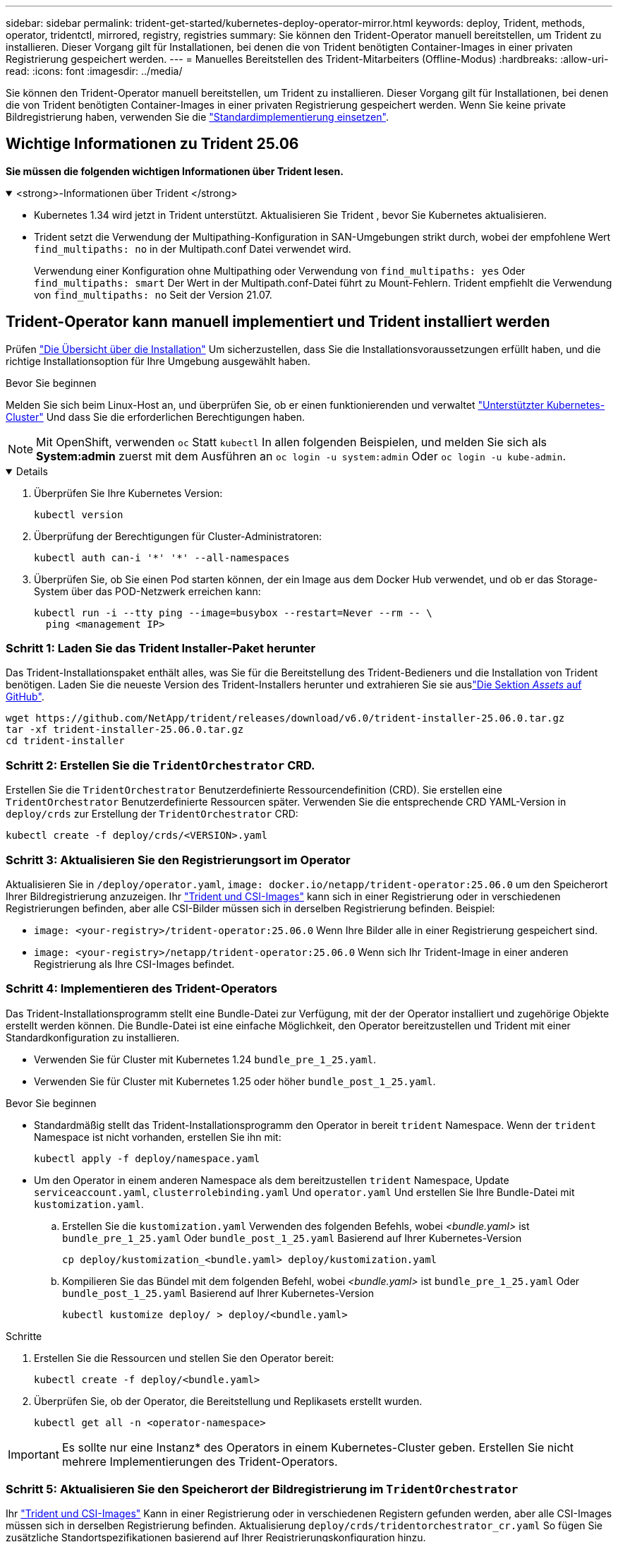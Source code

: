---
sidebar: sidebar 
permalink: trident-get-started/kubernetes-deploy-operator-mirror.html 
keywords: deploy, Trident, methods, operator, tridentctl, mirrored, registry, registries 
summary: Sie können den Trident-Operator manuell bereitstellen, um Trident zu installieren. Dieser Vorgang gilt für Installationen, bei denen die von Trident benötigten Container-Images in einer privaten Registrierung gespeichert werden. 
---
= Manuelles Bereitstellen des Trident-Mitarbeiters (Offline-Modus)
:hardbreaks:
:allow-uri-read: 
:icons: font
:imagesdir: ../media/


[role="lead"]
Sie können den Trident-Operator manuell bereitstellen, um Trident zu installieren. Dieser Vorgang gilt für Installationen, bei denen die von Trident benötigten Container-Images in einer privaten Registrierung gespeichert werden. Wenn Sie keine private Bildregistrierung haben, verwenden Sie die link:kubernetes-deploy-operator.html["Standardimplementierung einsetzen"].



== Wichtige Informationen zu Trident 25.06

*Sie müssen die folgenden wichtigen Informationen über Trident lesen.*

.<strong>-Informationen über Trident </strong>
[%collapsible%open]
====
[]
=====
* Kubernetes 1.34 wird jetzt in Trident unterstützt. Aktualisieren Sie Trident , bevor Sie Kubernetes aktualisieren.
* Trident setzt die Verwendung der Multipathing-Konfiguration in SAN-Umgebungen strikt durch, wobei der empfohlene Wert `find_multipaths: no` in der Multipath.conf Datei verwendet wird.
+
Verwendung einer Konfiguration ohne Multipathing oder Verwendung von `find_multipaths: yes` Oder `find_multipaths: smart` Der Wert in der Multipath.conf-Datei führt zu Mount-Fehlern. Trident empfiehlt die Verwendung von `find_multipaths: no` Seit der Version 21.07.



=====
====


== Trident-Operator kann manuell implementiert und Trident installiert werden

Prüfen link:../trident-get-started/kubernetes-deploy.html["Die Übersicht über die Installation"] Um sicherzustellen, dass Sie die Installationsvoraussetzungen erfüllt haben, und die richtige Installationsoption für Ihre Umgebung ausgewählt haben.

.Bevor Sie beginnen
Melden Sie sich beim Linux-Host an, und überprüfen Sie, ob er einen funktionierenden und verwaltet link:requirements.html["Unterstützter Kubernetes-Cluster"^] Und dass Sie die erforderlichen Berechtigungen haben.


NOTE: Mit OpenShift, verwenden `oc` Statt `kubectl` In allen folgenden Beispielen, und melden Sie sich als *System:admin* zuerst mit dem Ausführen an `oc login -u system:admin` Oder `oc login -u kube-admin`.

[%collapsible%open]
====
. Überprüfen Sie Ihre Kubernetes Version:
+
[listing]
----
kubectl version
----
. Überprüfung der Berechtigungen für Cluster-Administratoren:
+
[listing]
----
kubectl auth can-i '*' '*' --all-namespaces
----
. Überprüfen Sie, ob Sie einen Pod starten können, der ein Image aus dem Docker Hub verwendet, und ob er das Storage-System über das POD-Netzwerk erreichen kann:
+
[listing]
----
kubectl run -i --tty ping --image=busybox --restart=Never --rm -- \
  ping <management IP>
----


====


=== Schritt 1: Laden Sie das Trident Installer-Paket herunter

Das Trident-Installationspaket enthält alles, was Sie für die Bereitstellung des Trident-Bedieners und die Installation von Trident benötigen. Laden Sie die neueste Version des Trident-Installers herunter und extrahieren Sie sie auslink:https://github.com/NetApp/trident/releases/latest["Die Sektion _Assets_ auf GitHub"^].

[listing]
----
wget https://github.com/NetApp/trident/releases/download/v6.0/trident-installer-25.06.0.tar.gz
tar -xf trident-installer-25.06.0.tar.gz
cd trident-installer
----


=== Schritt 2: Erstellen Sie die `TridentOrchestrator` CRD.

Erstellen Sie die `TridentOrchestrator` Benutzerdefinierte Ressourcendefinition (CRD). Sie erstellen eine `TridentOrchestrator` Benutzerdefinierte Ressourcen später. Verwenden Sie die entsprechende CRD YAML-Version in `deploy/crds` zur Erstellung der `TridentOrchestrator` CRD:

[listing]
----
kubectl create -f deploy/crds/<VERSION>.yaml
----


=== Schritt 3: Aktualisieren Sie den Registrierungsort im Operator

Aktualisieren Sie in `/deploy/operator.yaml`, `image: docker.io/netapp/trident-operator:25.06.0` um den Speicherort Ihrer Bildregistrierung anzuzeigen. Ihr link:../trident-get-started/requirements.html#container-images-and-corresponding-kubernetes-versions["Trident und CSI-Images"] kann sich in einer Registrierung oder in verschiedenen Registrierungen befinden, aber alle CSI-Bilder müssen sich in derselben Registrierung befinden. Beispiel:

* `image: <your-registry>/trident-operator:25.06.0` Wenn Ihre Bilder alle in einer Registrierung gespeichert sind.
* `image: <your-registry>/netapp/trident-operator:25.06.0` Wenn sich Ihr Trident-Image in einer anderen Registrierung als Ihre CSI-Images befindet.




=== Schritt 4: Implementieren des Trident-Operators

Das Trident-Installationsprogramm stellt eine Bundle-Datei zur Verfügung, mit der der Operator installiert und zugehörige Objekte erstellt werden können. Die Bundle-Datei ist eine einfache Möglichkeit, den Operator bereitzustellen und Trident mit einer Standardkonfiguration zu installieren.

* Verwenden Sie für Cluster mit Kubernetes 1.24 `bundle_pre_1_25.yaml`.
* Verwenden Sie für Cluster mit Kubernetes 1.25 oder höher `bundle_post_1_25.yaml`.


.Bevor Sie beginnen
* Standardmäßig stellt das Trident-Installationsprogramm den Operator in bereit `trident` Namespace. Wenn der `trident` Namespace ist nicht vorhanden, erstellen Sie ihn mit:
+
[listing]
----
kubectl apply -f deploy/namespace.yaml
----
* Um den Operator in einem anderen Namespace als dem bereitzustellen `trident` Namespace, Update `serviceaccount.yaml`, `clusterrolebinding.yaml` Und `operator.yaml` Und erstellen Sie Ihre Bundle-Datei mit `kustomization.yaml`.
+
.. Erstellen Sie die `kustomization.yaml` Verwenden des folgenden Befehls, wobei _<bundle.yaml>_ ist `bundle_pre_1_25.yaml` Oder `bundle_post_1_25.yaml` Basierend auf Ihrer Kubernetes-Version
+
[listing]
----
cp deploy/kustomization_<bundle.yaml> deploy/kustomization.yaml
----
.. Kompilieren Sie das Bündel mit dem folgenden Befehl, wobei _<bundle.yaml>_ ist `bundle_pre_1_25.yaml` Oder `bundle_post_1_25.yaml` Basierend auf Ihrer Kubernetes-Version
+
[listing]
----
kubectl kustomize deploy/ > deploy/<bundle.yaml>
----




.Schritte
. Erstellen Sie die Ressourcen und stellen Sie den Operator bereit:
+
[listing]
----
kubectl create -f deploy/<bundle.yaml>
----
. Überprüfen Sie, ob der Operator, die Bereitstellung und Replikasets erstellt wurden.
+
[listing]
----
kubectl get all -n <operator-namespace>
----



IMPORTANT: Es sollte nur eine Instanz* des Operators in einem Kubernetes-Cluster geben. Erstellen Sie nicht mehrere Implementierungen des Trident-Operators.



=== Schritt 5: Aktualisieren Sie den Speicherort der Bildregistrierung im `TridentOrchestrator`

Ihr link:../trident-get-started/requirements.html#container-images-and-corresponding-kubernetes-versions["Trident und CSI-Images"] Kann in einer Registrierung oder in verschiedenen Registern gefunden werden, aber alle CSI-Images müssen sich in derselben Registrierung befinden. Aktualisierung `deploy/crds/tridentorchestrator_cr.yaml` So fügen Sie zusätzliche Standortspezifikationen basierend auf Ihrer Registrierungskonfiguration hinzu.

[role="tabbed-block"]
====
.Bilder in einer Registrierung
--
[listing]
----
imageRegistry: "<your-registry>"
autosupportImage: "<your-registry>/trident-autosupport:25.06"
tridentImage: "<your-registry>/trident:25.06.0"
----
--
.Bilder in verschiedenen Registern
--
[listing]
----
imageRegistry: "<your-registry>"
autosupportImage: "<your-registry>/trident-autosupport:25.06"
tridentImage: "<your-registry>/trident:25.06.0"
----
--
====


=== Schritt 6: Erstellen Sie die `TridentOrchestrator` Und Trident installieren

Sie können jetzt die Trident erstellen `TridentOrchestrator` und installieren. Optional können Sie die Attribute in der Spezifikation weiter link:kubernetes-customize-deploy.html["Anpassung der Trident Installation"] verwenden `TridentOrchestrator`. Das folgende Beispiel zeigt eine Installation, bei der sich Trident- und CSI-Bilder in verschiedenen Registern befinden.

[listing]
----
kubectl create -f deploy/crds/tridentorchestrator_cr.yaml
tridentorchestrator.trident.netapp.io/trident created

kubectl describe torc trident

Name:        trident
Namespace:
Labels:      <none>
Annotations: <none>
API Version: trident.netapp.io/v1
Kind:        TridentOrchestrator
...
Spec:
  Autosupport Image:  <your-registry>/trident-autosupport:25.06
  Debug:              true
  Image Registry:     <your-registry>
  Namespace:          trident
  Trident Image:      <your-registry>/trident:25.06.0
Status:
  Current Installation Params:
    IPv6:                       false
    Autosupport Hostname:
    Autosupport Image:          <your-registry>/trident-autosupport:25.06
    Autosupport Proxy:
    Autosupport Serial Number:
    Debug:                      true
    Http Request Timeout:       90s
    Image Pull Secrets:
    Image Registry:       <your-registry>
    k8sTimeout:           30
    Kubelet Dir:          /var/lib/kubelet
    Log Format:           text
    Probe Port:           17546
    Silence Autosupport:  false
    Trident Image:        <your-registry>/trident:25.06.0
  Message:                Trident installed
  Namespace:              trident
  Status:                 Installed
  Version:                v25.06.0
Events:
    Type Reason Age From Message ---- ------ ---- ---- -------Normal
    Installing 74s trident-operator.netapp.io Installing Trident Normal
    Installed 67s trident-operator.netapp.io Trident installed
----


== Überprüfen Sie die Installation

Die Installation kann auf verschiedene Weise überprüft werden.



=== Wird Verwendet `TridentOrchestrator` Status

Der Status von `TridentOrchestrator` Gibt an, ob die Installation erfolgreich war und zeigt die installierte Version von Trident an. Während der Installation den Status von `TridentOrchestrator` Änderungen von `Installing` Bis `Installed`. Wenn Sie die beobachten `Failed` Der Status und der Operator kann sich nicht selbst wiederherstellen. link:../troubleshooting.html["Prüfen Sie die Protokolle"].

[cols="2"]
|===
| Status | Beschreibung 


| Installation | Der Bediener installiert Trident mit diesem `TridentOrchestrator` CR. 


| Installiert | Trident wurde erfolgreich installiert. 


| Deinstallation | Der Operator deinstalliert Trident, weil
`spec.uninstall=true`. 


| Deinstalliert | Trident wird deinstalliert. 


| Fehlgeschlagen | Der Bediener konnte Trident nicht installieren, patchen, aktualisieren oder deinstallieren; der Bediener versucht automatisch, diesen Zustand wiederherzustellen. Wenn dieser Status weiterhin besteht, müssen Sie eine Fehlerbehebung durchführen. 


| Aktualisierung | Der Bediener aktualisiert eine vorhandene Installation. 


| Fehler | Der `TridentOrchestrator` Wird nicht verwendet. Eine weitere ist bereits vorhanden. 
|===


=== Den Status der Pod-Erstellung verwenden

Sie können überprüfen, ob die Trident-Installation abgeschlossen wurde, indem Sie den Status der erstellten Pods überprüfen:

[listing]
----
kubectl get pods -n trident

NAME                                       READY   STATUS    RESTARTS   AGE
trident-controller-7d466bf5c7-v4cpw        6/6     Running   0           1m
trident-node-linux-mr6zc                   2/2     Running   0           1m
trident-node-linux-xrp7w                   2/2     Running   0           1m
trident-node-linux-zh2jt                   2/2     Running   0           1m
trident-operator-766f7b8658-ldzsv          1/1     Running   0           3m
----


=== Wird Verwendet `tridentctl`

Mit können Sie `tridentctl` die installierte Version von Trident überprüfen.

[listing]
----
./tridentctl -n trident version

+----------------+----------------+
| SERVER VERSION | CLIENT VERSION |
+----------------+----------------+
| 25.06.0        | 25.06.0        |
+----------------+----------------+
----